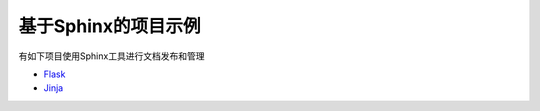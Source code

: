 ========================
基于Sphinx的项目示例
========================

有如下项目使用Sphinx工具进行文档发布和管理

* `Flask <http://flask.pocoo.org>`_
* `Jinja <http://jinja.pocoo.org>`_